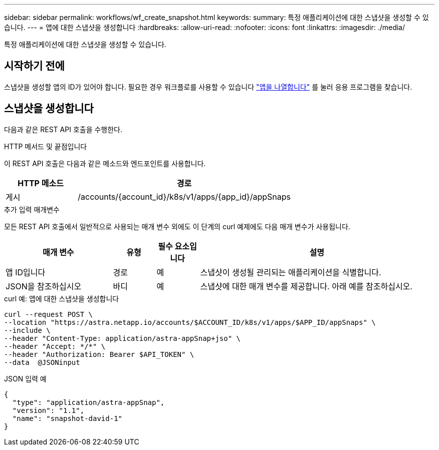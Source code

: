 ---
sidebar: sidebar 
permalink: workflows/wf_create_snapshot.html 
keywords:  
summary: 특정 애플리케이션에 대한 스냅샷을 생성할 수 있습니다. 
---
= 앱에 대한 스냅샷을 생성합니다
:hardbreaks:
:allow-uri-read: 
:nofooter: 
:icons: font
:linkattrs: 
:imagesdir: ./media/


[role="lead"]
특정 애플리케이션에 대한 스냅샷을 생성할 수 있습니다.



== 시작하기 전에

스냅샷을 생성할 앱의 ID가 있어야 합니다. 필요한 경우 워크플로를 사용할 수 있습니다 link:wf_list_man_apps.html["앱을 나열합니다"] 를 눌러 응용 프로그램을 찾습니다.



== 스냅샷을 생성합니다

다음과 같은 REST API 호출을 수행한다.

.HTTP 메서드 및 끝점입니다
이 REST API 호출은 다음과 같은 메소드와 엔드포인트를 사용합니다.

[cols="25,75"]
|===
| HTTP 메소드 | 경로 


| 게시 | /accounts/{account_id}/k8s/v1/apps/{app_id}/appSnaps 
|===
.추가 입력 매개변수
모든 REST API 호출에서 일반적으로 사용되는 매개 변수 외에도 이 단계의 curl 예제에도 다음 매개 변수가 사용됩니다.

[cols="25,10,10,55"]
|===
| 매개 변수 | 유형 | 필수 요소입니다 | 설명 


| 앱 ID입니다 | 경로 | 예 | 스냅샷이 생성될 관리되는 애플리케이션을 식별합니다. 


| JSON을 참조하십시오 | 바디 | 예 | 스냅샷에 대한 매개 변수를 제공합니다. 아래 예를 참조하십시오. 
|===
.curl 예: 앱에 대한 스냅샷을 생성합니다
[source, curl]
----
curl --request POST \
--location "https://astra.netapp.io/accounts/$ACCOUNT_ID/k8s/v1/apps/$APP_ID/appSnaps" \
--include \
--header "Content-Type: application/astra-appSnap+jso" \
--header "Accept: */*" \
--header "Authorization: Bearer $API_TOKEN" \
--data  @JSONinput
----
.JSON 입력 예
[source, json]
----
{
  "type": "application/astra-appSnap",
  "version": "1.1",
  "name": "snapshot-david-1"
}
----